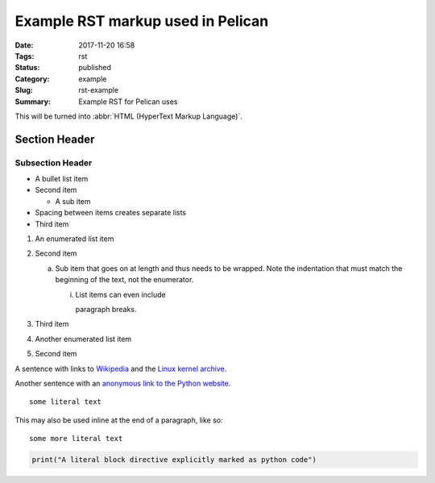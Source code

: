 Example RST markup used in Pelican
##################################

:Date: 2017-11-20 16:58
:Tags: rst
:Status: published
:Category: example
:Slug: rst-example
:Summary: Example RST for Pelican uses

This will be turned into :abbr:`HTML (HyperText Markup Language)`.

Section Header
==============

Subsection Header
-----------------

- A bullet list item
- Second item

  - A sub item

- Spacing between items creates separate lists

- Third item

1) An enumerated list item

2) Second item

   a) Sub item that goes on at length and thus needs
      to be wrapped. Note the indentation that must
      match the beginning of the text, not the
      enumerator.

      i) List items can even include

         paragraph breaks.

3) Third item

#) Another enumerated list item

#) Second item

.. image:: example.jpg

A sentence with links to `Wikipedia`_ and the `Linux kernel archive`_.

.. _Wikipedia: https://www.wikipedia.org/
.. _Linux kernel archive: https://www.kernel.org/

Another sentence with an `anonymous link to the Python website`__.

__ https://www.python.org/

::

  some literal text

This may also be used inline at the end of a paragraph, like so::

  some more literal text

.. code:: python

   print("A literal block directive explicitly marked as python code")




